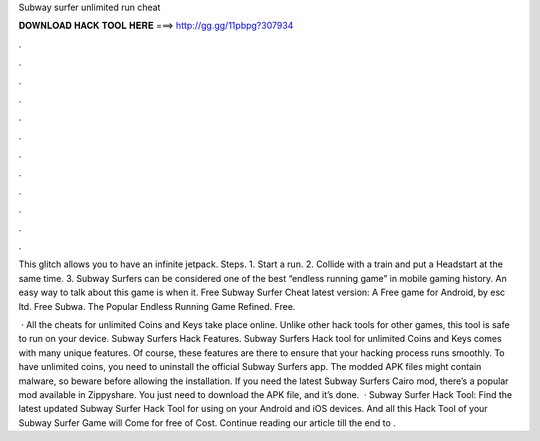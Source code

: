 Subway surfer unlimited run cheat



𝐃𝐎𝐖𝐍𝐋𝐎𝐀𝐃 𝐇𝐀𝐂𝐊 𝐓𝐎𝐎𝐋 𝐇𝐄𝐑𝐄 ===> http://gg.gg/11pbpg?307934



.



.



.



.



.



.



.



.



.



.



.



.

This glitch allows you to have an infinite jetpack. Steps. 1. Start a run. 2. Collide with a train and put a Headstart at the same time. 3. Subway Surfers can be considered one of the best “endless running game” in mobile gaming history. An easy way to talk about this game is when it. Free Subway Surfer Cheat latest version: A Free game for Android‚ by esc ltd. Free Subwa. The Popular Endless Running Game Refined. Free.

 · All the cheats for unlimited Coins and Keys take place online. Unlike other hack tools for other games, this tool is safe to run on your device. Subway Surfers Hack Features. Subway Surfers Hack tool for unlimited Coins and Keys comes with many unique features. Of course, these features are there to ensure that your hacking process runs smoothly. To have unlimited coins, you need to uninstall the official Subway Surfers app. The modded APK files might contain malware, so beware before allowing the installation. If you need the latest Subway Surfers Cairo mod, there’s a popular mod available in Zippyshare. You just need to download the APK file, and it’s done.  · Subway Surfer Hack Tool: Find the latest updated Subway Surfer Hack Tool for using on your Android and iOS devices. And all this Hack Tool of your Subway Surfer Game will Come for free of Cost. Continue reading our article till the end to .
